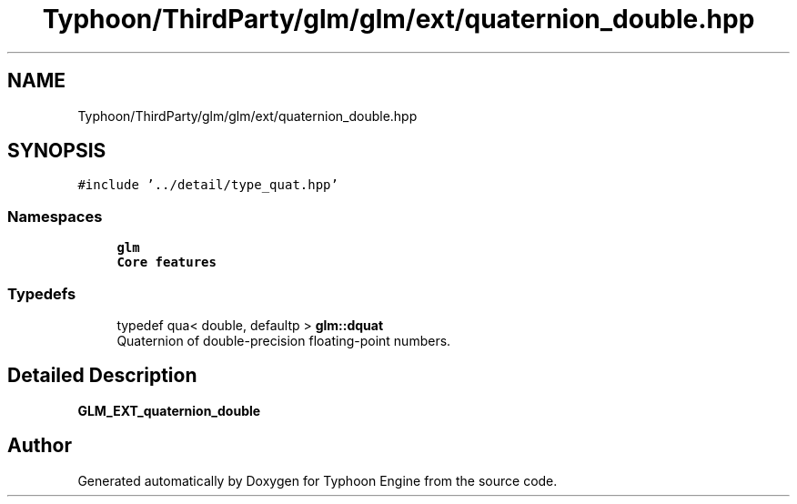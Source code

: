 .TH "Typhoon/ThirdParty/glm/glm/ext/quaternion_double.hpp" 3 "Sat Jul 20 2019" "Version 0.1" "Typhoon Engine" \" -*- nroff -*-
.ad l
.nh
.SH NAME
Typhoon/ThirdParty/glm/glm/ext/quaternion_double.hpp
.SH SYNOPSIS
.br
.PP
\fC#include '\&.\&./detail/type_quat\&.hpp'\fP
.br

.SS "Namespaces"

.in +1c
.ti -1c
.RI " \fBglm\fP"
.br
.RI "\fBCore features\fP "
.in -1c
.SS "Typedefs"

.in +1c
.ti -1c
.RI "typedef qua< double, defaultp > \fBglm::dquat\fP"
.br
.RI "Quaternion of double-precision floating-point numbers\&. "
.in -1c
.SH "Detailed Description"
.PP 
\fBGLM_EXT_quaternion_double\fP 
.SH "Author"
.PP 
Generated automatically by Doxygen for Typhoon Engine from the source code\&.
